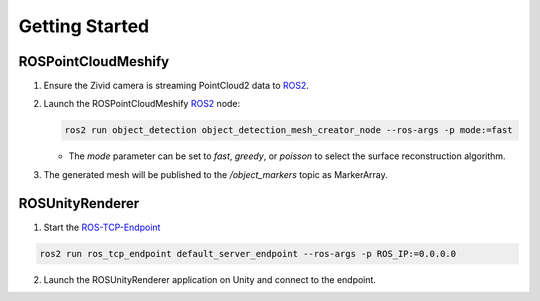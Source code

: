 Getting Started
===============

ROSPointCloudMeshify
--------------------

1. Ensure the Zivid camera is streaming PointCloud2 data to `ROS2 <https://github.com/ros2/ros2>`__.
2. Launch the ROSPointCloudMeshify `ROS2 <https://github.com/ros2/ros2>`__ node:

   .. code-block:: bash

      ros2 run object_detection object_detection_mesh_creator_node --ros-args -p mode:=fast
   
   -  The `mode` parameter can be set to `fast`, `greedy`, or `poisson` to select the surface reconstruction algorithm.

3. The generated mesh will be published to the `/object_markers` topic as MarkerArray.

ROSUnityRenderer
----------------

1. Start the `ROS-TCP-Endpoint <https://github.com/Unity-Technologies/Unity-Robotics-Hub/blob/main/tutorials/ros_unity_integration/setup.md#-ros2-environment>`__

.. code-block:: bash

   ros2 run ros_tcp_endpoint default_server_endpoint --ros-args -p ROS_IP:=0.0.0.0

2. Launch the ROSUnityRenderer application on Unity and connect to the endpoint.


..
   1. Launch the ROSUnityRenderer application on your HoloLens.
   2. Connect to the `ROS2 <https://github.com/ros2/ros2>`__ topic where the meshes are published.
   3. Observe the real-time visualization of meshes in the AR environment.
